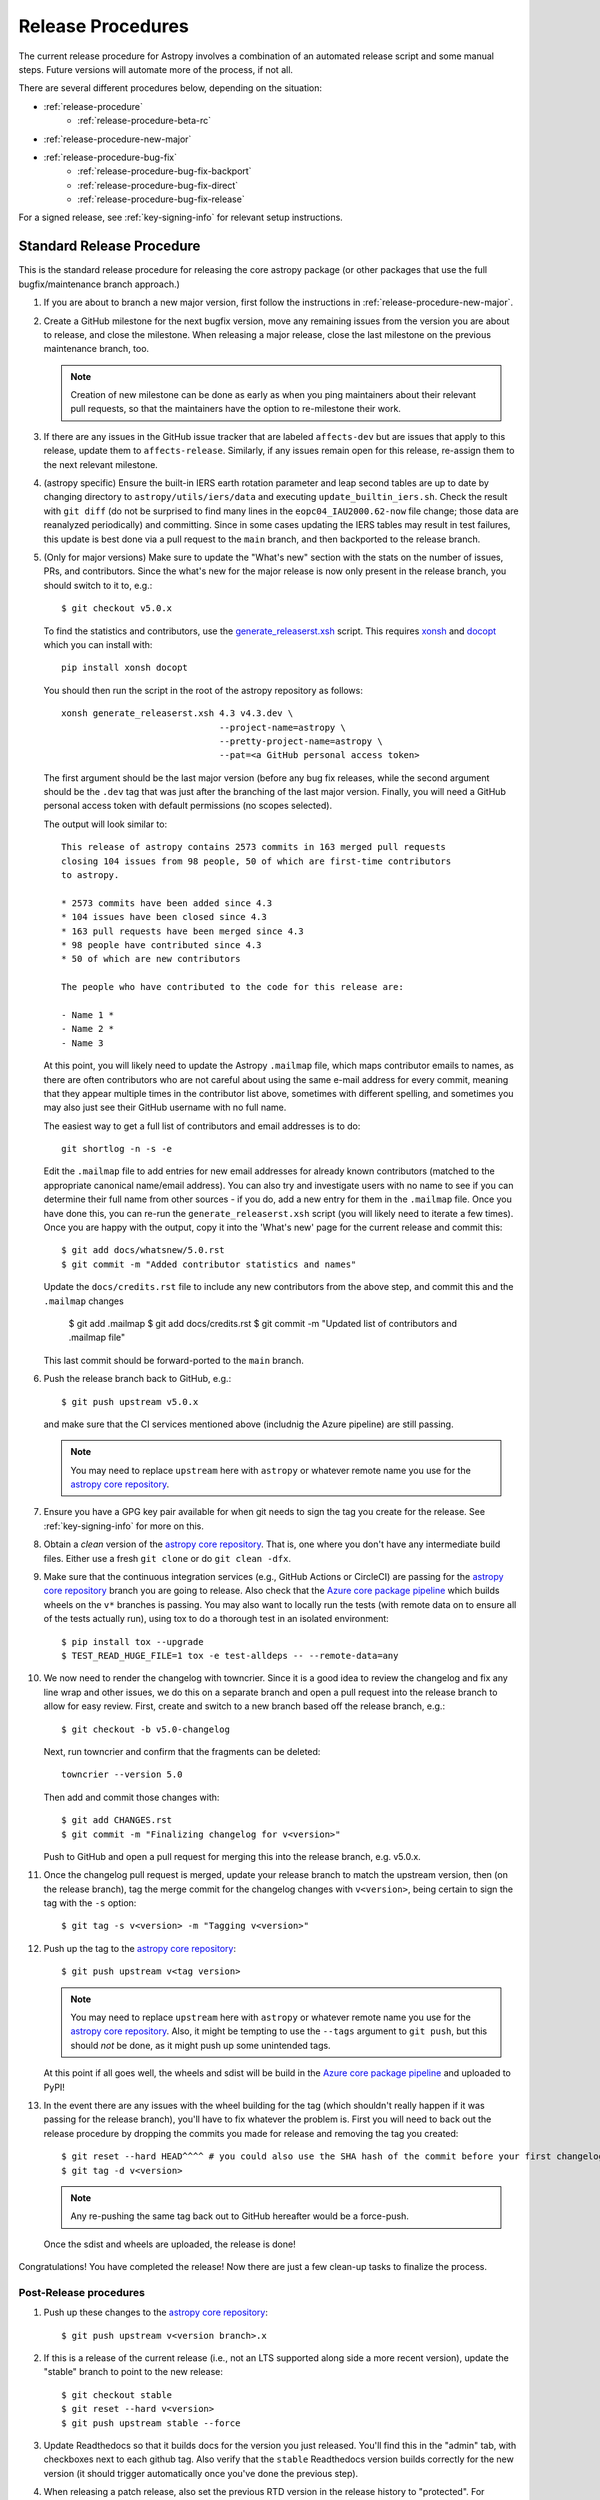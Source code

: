 ******************
Release Procedures
******************

The current release procedure for Astropy involves a combination of an
automated release script and some manual steps.  Future versions will automate
more of the process, if not all.

There are several different procedures below, depending on the situation:

* :ref:`release-procedure`
    - :ref:`release-procedure-beta-rc`
* :ref:`release-procedure-new-major`
* :ref:`release-procedure-bug-fix`
    - :ref:`release-procedure-bug-fix-backport`
    - :ref:`release-procedure-bug-fix-direct`
    - :ref:`release-procedure-bug-fix-release`

For a signed release, see :ref:`key-signing-info` for relevant setup
instructions.

.. _release-procedure:

Standard Release Procedure
==========================

This is the standard release procedure for releasing the core astropy package (or other
packages that use the full bugfix/maintenance branch approach.)

#. If you are about to branch a new major version, first follow the
   instructions in :ref:`release-procedure-new-major`.

#. Create a GitHub milestone for the next bugfix version, move any remaining
   issues from the version you are about to release, and close the milestone.
   When releasing a major release, close the last milestone on the previous
   maintenance branch, too.

   .. note::

      Creation of new milestone can be done as early as when you ping
      maintainers about their relevant pull requests, so that the maintainers
      have the option to re-milestone their work.

#. If there are any issues in the GitHub issue tracker that are labeled
   ``affects-dev`` but are issues that apply to this release, update them to
   ``affects-release``.  Similarly, if any issues remain open for this release,
   re-assign them to the next relevant milestone.

#. (astropy specific) Ensure the built-in IERS earth rotation parameter and
   leap second tables are up to date by changing directory to
   ``astropy/utils/iers/data`` and executing ``update_builtin_iers.sh``.
   Check the result with ``git diff`` (do not be surprised to find many lines
   in the ``eopc04_IAU2000.62-now`` file change; those data are reanalyzed
   periodically) and committing. Since in some cases updating the IERS tables
   may result in test failures, this update is best done via a pull request
   to the ``main`` branch, and then backported to the release branch.

#. (Only for major versions) Make sure to update the "What's new"
   section with the stats on the number of issues, PRs, and contributors.
   Since the what's new for the major release is now only present in the release
   branch, you should switch to it to, e.g.::

      $ git checkout v5.0.x

   To find the statistics and contributors, use the `generate_releaserst.xsh`_
   script. This requires `xonsh <https://xon.sh/>`_ and `docopt
   <http://docopt.org/>`_ which you can install with::

      pip install xonsh docopt

   You should then run the script in the root of the astropy repository as follows::

      xonsh generate_releaserst.xsh 4.3 v4.3.dev \
                                    --project-name=astropy \
                                    --pretty-project-name=astropy \
                                    --pat=<a GitHub personal access token>

   The first argument should be the last major version (before any bug fix
   releases, while the second argument should be the ``.dev`` tag that was just
   after the branching of the last major version. Finally, you will need a
   GitHub personal access token with default permissions (no scopes selected).

   The output will look similar to::

      This release of astropy contains 2573 commits in 163 merged pull requests
      closing 104 issues from 98 people, 50 of which are first-time contributors
      to astropy.

      * 2573 commits have been added since 4.3
      * 104 issues have been closed since 4.3
      * 163 pull requests have been merged since 4.3
      * 98 people have contributed since 4.3
      * 50 of which are new contributors

      The people who have contributed to the code for this release are:

      - Name 1 *
      - Name 2 *
      - Name 3

   At this point, you will likely need to update the Astropy ``.mailmap`` file,
   which maps contributor emails to names, as there are often contributors who
   are not careful about using the same e-mail address for every commit, meaning
   that they appear multiple times in the contributor list above, sometimes with
   different spelling, and sometimes you may also just see their GitHub username
   with no full name.

   The easiest way to get a full list of contributors and email addresses is
   to do::

      git shortlog -n -s -e

   Edit the ``.mailmap`` file to add entries for new email addresses for already
   known contributors (matched to the appropriate canonical name/email address).
   You can also try and investigate users with no name to see if you can determine
   their full name from other sources - if you do, add a new entry for them in
   the ``.mailmap`` file. Once you have done this, you can re-run the
   ``generate_releaserst.xsh`` script (you will likely need to iterate a few times).
   Once you are happy with the output, copy it into the 'What's new' page for
   the current release and commit this::

      $ git add docs/whatsnew/5.0.rst
      $ git commit -m "Added contributor statistics and names"

   Update the ``docs/credits.rst`` file to include any new contributors from the
   above step, and commit this and the ``.mailmap`` changes

      $ git add .mailmap
      $ git add docs/credits.rst
      $ git commit -m "Updated list of contributors and .mailmap file"

   This last commit should be forward-ported to the ``main`` branch.

#. Push the release branch back to GitHub, e.g.::

      $ git push upstream v5.0.x

   and make sure that the CI services mentioned above (includnig the Azure pipeline)
   are still passing.

   .. note::

      You may need to replace ``upstream`` here with ``astropy`` or
      whatever remote name you use for the `astropy core repository`_.

#. Ensure you have a GPG key pair available for when git needs to sign the
   tag you create for the release.  See :ref:`key-signing-info` for more on
   this.

#. Obtain a *clean* version of the `astropy core repository`_.  That is, one
   where you don't have any intermediate build files.  Either use a fresh
   ``git clone`` or do ``git clean -dfx``.

#. Make sure that the continuous integration services (e.g., GitHub Actions or CircleCI) are passing
   for the `astropy core repository`_ branch you are going to release. Also check that
   the `Azure core package pipeline`_ which builds wheels on the ``v*`` branches is passing.
   You may also want to locally run the tests (with remote data on to ensure all
   of the tests actually run), using tox to do a thorough test in an isolated
   environment::

      $ pip install tox --upgrade
      $ TEST_READ_HUGE_FILE=1 tox -e test-alldeps -- --remote-data=any

#. We now need to render the changelog with towncrier. Since it is a good idea to
   review the changelog and fix any line wrap and other issues, we do this on
   a separate branch and open a pull request into the release branch to allow for
   easy review. First, create and switch to a new branch based off the release
   branch, e.g.::

      $ git checkout -b v5.0-changelog

   Next, run towncrier and confirm that the fragments can be deleted::

       towncrier --version 5.0

   Then add and commit those changes with::

      $ git add CHANGES.rst
      $ git commit -m "Finalizing changelog for v<version>"

   Push to GitHub and open a pull request for merging this into the release branch,
   e.g. v5.0.x.

#. Once the changelog pull request is merged, update your release branch to
   match the upstream version, then (on the release branch), tag the merge
   commit for the changelog changes with ``v<version>``, being certain to sign
   the tag with the ``-s`` option::

      $ git tag -s v<version> -m "Tagging v<version>"

#. Push up the tag to the `astropy core repository`_::

      $ git push upstream v<tag version>

   .. note::

      You may need to replace ``upstream`` here with ``astropy`` or
      whatever remote name you use for the `astropy core repository`_.
      Also, it might be tempting to use the ``--tags`` argument to ``git push``,
      but this should *not* be done, as it might push up some unintended tags.

   At this point if all goes well, the wheels and sdist will be build
   in the `Azure core package pipeline`_ and uploaded to PyPI!

#. In the event there are any issues with the wheel building for the tag
   (which shouldn't really happen if it was passing for the release branch),
   you'll have to fix whatever the problem is. First you will need to back out
   the release procedure by dropping the commits you made for release and
   removing the tag you created::

      $ git reset --hard HEAD^^^^ # you could also use the SHA hash of the commit before your first changelog edit
      $ git tag -d v<version>

   .. note::

      Any re-pushing the same tag back out to GitHub hereafter would be
      a force-push.

  Once the sdist and wheels are uploaded, the release is done!

Congratulations!  You have completed the release! Now there are just a few
clean-up tasks to finalize the process.

.. _post-release-procedure:

Post-Release procedures
-----------------------

#. Push up these changes to the `astropy core repository`_::

      $ git push upstream v<version branch>.x

#. If this is a release of the current release (i.e., not an LTS supported along
   side a more recent version), update the "stable" branch to point to the new
   release::

      $ git checkout stable
      $ git reset --hard v<version>
      $ git push upstream stable --force

#. Update Readthedocs so that it builds docs for the version you just released.
   You'll find this in the "admin" tab, with checkboxes next to each github tag.
   Also verify that the ``stable`` Readthedocs version builds correctly for
   the new version (it should trigger automatically once you've done the
   previous step).

#. When releasing a patch release, also set the previous RTD version in the
   release history to "protected".  For example when releasing v5.0.2, set
   v5.0.1 to "protected".  This prevents the previous releases from
   cluttering the list of versions that users see in the version dropdown
   (the previous versions are still accessible by their URL though).

#. Update the Astropy web site by editing the ``index.html`` page at
   https://github.com/astropy/astropy.github.com by changing the "current
   version" link and/or updating the list of older versions if this is an LTS
   bugfix or a new major version.  You may also need to update the contributor
   list on the web site if you updated the ``docs/credits.rst`` at the outset.

#. Cherry-pick the commit rendering the changelog and deleting the fragments and
   open a PR to the astropy *main* branch. Also make sure you cherry-pick the
   commit updating the ``.mailmap`` and ``docs/credits.rst`` files to the *main*
   branch in a separate PR.

#. ``conda-forge`` has a bot that automatically opens
   a PR from a new PyPI (stable) release, which you need to follow up on and
   merge. Meanwhile, for a LTS release, you still have to manually open a PR
   at `astropy-feedstock <https://github.com/conda-forge/astropy-feedstock/>`_.
   This is similar to the process for wheels.
   When the ``conda-forge`` package is ready, email the Anaconda maintainers
   about the release(s) so they can update the versions in the default channels.
   Typically, you should wait to make sure ``conda-forge`` and possibly
   ``conda`` works before sending out the public announcement
   (so that users who want to try out the new version can do so with ``conda``).

#. Upload the release to Zenodo by creating a GitHub Release off the GitHub tag.
   Click on the tag in https://github.com/astropy/astropy/tags and then click on
   the "Edit tag" button on the upper right. The release title is the same as the
   tag. In the description, you can copy and paste a description from the previous
   release, as it should be a one-liner that points to ``CHANGES.rst``. When you
   are ready, click "Publish release" (the green button on bottom left).
   A webhook to Zenodo will be activated and the release will appear under
   https://doi.org/10.5281/zenodo.4670728 . If you encounter problems during this
   step, please contact the Astropy Coordination Committee.

#. Once the release(s) are available on the default ``conda`` channels,
   prepare the public announcement. Use the previous announcement as a
   template, but link to the release tag instead of ``stable``.
   For a new major release, you should coordinate with the Astropy Coordinators.
   Meanwhile, for a bugfix release, you can proceed to send out an email
   to the ``astropy-dev`` and Astropy mailing lists.

.. _release-procedure-beta-rc:

Modifications for a beta/release candidate release
--------------------------------------------------

For major releases, we do beta and/or release candidates to have a chance to
catch significant bugs before the true release. If the release you are
performing is this kind of pre-release, some of the above steps need to be
modified.

The primary modifications to the release procedure are:

* When entering tagging the release, include a ``b?`` or ``rc??`` suffix after
  the version number, e.g. "5.0b1" or "5.0rc1".  It is critical that you follow this
  numbering scheme (``X.Yb#`` or ``X.Y.Zrc#``), as it will ensure the release
  is ordered "before" the main release by various automated tools, and also
  tells PyPI that this is a "pre-release."
* Do not do steps in :ref:`post-release-procedure`.
* Do not render the changelog with towncrier and open the pull request for these
  changes to the release branch. This should only be done just before the final
  release. However, it is up to the discretion of the release manager whether to
  open 'practice' pull requests to do this as part of the beta/release candidate
  process (but they should not be merged in).

Once a release candidate is available, create a new Wiki page under
`Astropy Project Wiki <https://github.com/astropy/astropy/wiki>`_ with the
title "vX.Y RC testing" (replace "X.Y" with the release number) using the
`wiki of a previous RC <https://github.com/astropy/astropy/wiki/v3.2-RC-testing>`_
as a template.

.. _release-procedure-new-major:

Performing a Feature Freeze/Branching new Major Versions
========================================================

As outlined in
`APE2 <https://github.com/astropy/astropy-APEs/blob/main/APE2.rst>`_, astropy
releases occur at regular intervals, but feature freezes occur well before the
actual release.  Feature freezes are also the time when the main branch's
development separates from the new major version's maintenance branch.  This
allows new development for the next major version to continue while the
soon-to-be-released version can focus on bug fixes and documentation updates.

The procedure for this is straightforward:

#. Update your local main branch to use to the latest version from github::

      $ git fetch upstream --tags
      $ git checkout -B main upstream/main

#. Create a new branch from main at the point you want the feature freeze to
   occur::

      $ git branch v<version>.x

#. Update the "what's new" section of the docs to include a section for the
   next major version.  E.g.::

      $ cp docs/whatsnew/<current_version>.rst docs/whatsnew/<next_version>.rst

   You'll then need to edit ``docs/whatsnew/<next_version>.rst``, removing all
   the content but leaving the basic structure.  You may also need to
   replace the "by the numbers" numbers with "xxx" as a reminder to update them
   before the next release. Then add the new version to the top of
   ``docs/whatsnew/index.rst``, update the reference in ``docs/index.rst`` to
   point to the that version.

#. Update the "what's new" section of the current version,
  ``docs/whatsnew/<current_version>.rst``, and remove all content, replacing it
  with::

      :orphan:

      `What's New in Astropy <current_version>?
      <https://docs.astropy.org/en/v<current_version>/whatsnew/<current_version>.html>`__

This is because we want to make sure that links in the previous what's new pages continue
to work and reference the original link they referenced at the time of writing.

#. Commit these changes ::

      $ git add docs/whatsnew/<current_version>.rst
      $ git add docs/whatsnew/<next_version>.rst
      $ git add docs/whatsnew/index.rst
      $ git add docs/index.rst
      $ git commit -m "Added <next_version> what's new page and redirect <current_version> what's new page"

#. Tag this commit using the next major version followed by ``.dev``. For example,
   if you have just branched ``5.0``, create the ``v5.1.dev`` tag::

      $ git tag -s "v<next_version>.dev" -m "Back to development: v<next_version>"

#. Push all of these changes up to github::

      $ git push upstream v<version>.x:v<version>.x
      $ git push upstream main:main

   .. note::

      You may need to replace ``upstream`` here with ``astropy`` or
      whatever remote name you use for the `astropy core repository`_.

#. On the github issue tracker, add a new milestone for the next major version
   and for the next bugfix version.

.. _release-procedure-bug-fix:

Maintaining Bug Fix Releases
============================

.. note::

   Always start with LTS release, followed by, if necessary, a bugfix for
   stable release. If the releases are not done in that order, the change log
   entries on what goes where can get mixed up.

Astropy releases, as recommended for most Python projects, follows a
<major>.<minor>.<micro> version scheme, where the "micro" version is also
known as a "bug fix" release.  Bug fix releases should not change any user-
visible interfaces.  They should only fix bugs on the previous major/minor
release and may also refactor internal APIs or include omissions from previous
releases--that is, features that were documented to exist but were accidentally
left out of the previous release. They may also include changes to docstrings
that enhance clarity but do not describe new features (e.g., more examples,
typo fixes, etc).

Bug fix releases are typically managed by maintaining one or more bug fix
branches separate from the main branch (the release procedure below discusses
creating these branches).  Typically, whenever an issue is fixed on the Astropy
main branch a decision must be made whether this is a fix that should be
included in the Astropy bug fix release.  Usually the answer to this question
is "yes", though there are some issues that may not apply to the bug fix
branch.  For example, it is not necessary to backport a fix to a new feature
that did not exist when the bug fix branch was first created.  New features
are never merged into the bug fix branch--only bug fixes; hence the name.

In rare cases a bug fix may be made directly into the bug fix branch without
going into the main branch first.  This may occur if a fix is made to a
feature that has been removed or rewritten in the development version and no
longer has the issue being fixed.  However, depending on how critical the bug
is it may be worth including in a bug fix release, as some users can be slow to
upgrade to new major/micro versions due to API changes.

Issues are assigned to an Astropy release by way of the Milestone feature in
the GitHub issue tracker.  At any given time there are at least two versions
under development: The next major/minor version, and the next bug fix release.
For example, at the time of writing there are two release milestones open:
v5.1 and v5.0.1.  In this case, v5.0.1 is the next bug fix release and all
issues that should include fixes in that release should be assigned that
milestone.  Any issues that implement new features would go into the v5.1
milestone--this is any work that goes in the main branch that should not
be backported.  For a more detailed set of guidelines on using milestones, see
:ref:`milestones-and-labels`.


.. _release-procedure-bug-fix-backport:

Backporting fixes from main
---------------------------

.. note::

    The changelog script in ``astropy-tools`` (``pr_consistency`` scripts
    in particular) does not know about minor releases, thus please be careful.
    For example, let's say we have two branches (``main`` and ``v5.0.x``).
    Both 5.0.0 and 5.0.1 releases will come out of the same v5.0.x branch.
    If a PR for 5.0.1 is merged into ``main`` before 5.0.0 is released,
    it should not be backported into v5.0.x branch until after 5.0.0 is
    released, despite complaining from the aforementioned script.
    This situation only arises in a very narrow time frame after 5.0.0
    freeze but before its release.

Most fixes are backported using the ``git cherry-pick`` command, which applies
the diff from a single commit like a patch.  For the sake of example, say the
current bug fix branch is 'v5.0.x', and that a bug was fixed in main in a
commit ``abcd1234``.  In order to backport the fix, checkout the v5.0.x
branch (it's also good to make sure it's in sync with the
`astropy core repository`_) and cherry-pick the appropriate commit::

    $ git checkout v5.0.x
    $ git pull upstream v5.0.x
    $ git cherry-pick abcd1234

Sometimes a cherry-pick does not apply cleanly, since the bug fix branch
represents a different line of development.  This can be resolved like any
other merge conflict:  Edit the conflicted files by hand, and then run
``git commit`` and accept the default commit message.  If the fix being
cherry-picked has an associated changelog entry in a separate commit make
sure to backport that as well.

What if the issue required more than one commit to fix?  There are a few
possibilities for this.  The easiest is if the fix came in the form of a
pull request that was merged into the main branch.  Whenever GitHub merges
a pull request it generates a merge commit in the main branch.  This merge
commit represents the *full* difference of all the commits in the pull request
combined.  What this means is that it is only necessary to cherry-pick the
merge commit (this requires adding the ``-m 1`` option to the cherry-pick
command).  For example, if ``5678abcd`` is a merge commit::

    $ git checkout v5.0.x
    $ git pull upstream v5.0.x
    $ git cherry-pick -m 1 5678abcd

In fact, because Astropy emphasizes a pull request-based workflow, this is the
*most* common scenario for backporting bug fixes, and the one requiring the
least thought.  However, if you're not dealing with backporting a fix that was
not brought in as a pull request, read on.

.. seealso::

    :ref:`merge-commits-and-cherry-picks` for further explanation of the
    cherry-pick command and how it works with merge commits.

If not cherry-picking a merge commit there are still other options for dealing
with multiple commits.  The simplest, though potentially tedious, is to
run the cherry-pick command once for each commit in the correct order.
However, as of Git 1.7.2 it is possible to merge a range of commits like so::

    $ git cherry-pick 1234abcd..56789def

This works fine so long as the commits you want to pick are actually congruous
with each other.  In most cases this will be the case, though some bug fixes
will involve followup commits that need to back backported as well.  Most bug
fixes will have an issues associated with it in the issue tracker, so make sure
to reference all commits related to that issue in the commit message.  That way
it's harder for commits that need to be backported from getting lost.


.. _release-procedure-bug-fix-direct:

Making fixes directly to the bug fix branch
-------------------------------------------

As mentioned earlier in this section, in some cases a fix only applies to a bug
fix release, and is not applicable in the mainline development.  In this case
there are two choices:

1. An Astropy developer with commit access to the `astropy core repository`_ may
   check out the bug fix branch and commit and push your fix directly.

2. **Preferable**: You may also make a pull request through GitHub against the
   bug fix branch rather than against main.  Normally when making a pull
   request from a branch on your fork to the `astropy core repository`_, GitHub
   compares your branch to Astropy's main.  If you look on the left-hand
   side of the pull request page, under "base repo: astropy/astropy" there is
   a drop-down list labeled "base branch: main".  You can click on this
   drop-down and instead select the bug fix branch ("v5.0.x" for example). Then
   GitHub will instead compare your fix against that branch, and merge into
   that branch when the PR is accepted.


.. _release-procedure-bug-fix-release:

Preparing the bug fix branch for release
----------------------------------------

There are two primary steps that need to be taken before creating a bug fix
release. The rest of the procedure is the same as any other release as
described in :ref:`release-procedure` (although be sure to provide the
right version number).

1. Any existing fixes to the issues assigned to a release milestone (and older
   LTS releases, if there are any), must be included in the maintenance branch
   before release.

2. The Astropy changelog must be updated to list all issues--especially
   user-visible issues--fixed for the current release.  The changelog should
   be updated in the main branch, and then merged into the bug fix branch.
   Most issues *should* already have changelog entries for them. But
   occasionally these are forgotten, so if doesn't exist yet please add one in
   the process of backporting.  See :ref:`changelog-format` for more details.

To aid this process, there are a series of related scripts in the
`astropy-tools repository`_, in the ``pr_consistency`` directory.  These scripts
essentially check that the above two conditions are met. Detailed documentation
for these scripts is given in their repository, but here we summarize the basic
workflow.  Run the scripts in order (they are numbered ``1.<something>.py``,
``2.<something>.py``, etc.), entering your github login credentials as needed
(if you are going to run them multiple times, using a ``~/.netrc`` file is
recommended - see `this Stack Overflow post
<https://stackoverflow.com/questions/5343068/is-there-a-way-to-cache-github-credentials-for-pushing-commits/18362082#18362082>`_
for more on how to do that, or
`a similar github help page <https://help.github.com/en/articles/caching-your-github-password-in-git>`_).
The script to actually check consistency should be run like::

    $ python 4.check_consistency.py > consistency.html

Which will generate a simple web page that shows all of the areas where either
a pull request was merged into main but is *not* in the relevant release that
it has been milestoned for, as well as any changelog irregularities (i.e., PRs
that are in the wrong section for what the github milestone indicates).  You'll
want to correct those irregularities *first* before starting the backport
process (re-running the scripts in order as needed).

The end of the ``consistency.html`` page will then show a series of
``git cherry-pick`` commands to update the maintenance branch with the PRs that
are needed to make the milestones and branches consistent.  Make sure you're in
the correct maintenance branch with e.g.,

::

    $ git checkout v1.3.x
    $ git pull upstream v1.3.x  # Or possibly a rebase if conflicts exist

if you are doing bugfixes for the 1.3.x series. Go through the commands one at a
time, following the cherry-picking procedure described above. If for some reason
you determine the github milestone was in error and the backporting is
impossible, re-label the issue on github and move on.  Also, whenever you
backport a PR, it's useful to leave a comment in the issue along the lines of
"backported this to v1.3.x as <SHA>" so that it's clear that the backport
happened to others who might later look.

.. warning::

    Automated scripts are never perfect, and can either miss issues that need to
    be backported, or in some cases can report false positives.

    It's always a good idea before finalizing a bug fix release to look on
    GitHub through the list of closed issues in the release milestone and check
    that each one has a fix in the bug fix branch.  Usually a quick way to do
    this is for each issue to run::

        $ git log --oneline <bugfix-branch> | grep #<issue>

    Most fixes will mention their related issue in the commit message, so this
    tends to be pretty reliable.  Some issues won't show up in the commit log,
    however, as their fix is in a separate pull request.  Usually GitHub makes
    this clear by cross-referencing the issue with its PR.

Finally, not all issues assigned to a release milestone need to be fixed before
making that release.  Usually, in the interest of getting a release with
existing fixes out within some schedule, it's best to triage issues that won't
be fixed soon to a new release milestone.  If the upcoming bug fix release is
'v5.0.2', then go ahead and create a 'v5.0.3' milestone and reassign to it any
issues that you don't expect to be fixed in time for 'v5.0.2'.

.. _key-signing-info:

Creating a GPG Signing Key and a Signed Tag
===========================================

One of the main steps in performing a release is to create a tag in the git
repository representing the exact state of the repository that represents the
version being released.  For Astropy we will always use `signed tags`_: A
signed tag is annotated with the name and e-mail address of the signer, a date
and time, and a checksum of the code in the tag.  This information is then
signed with a GPG private key and stored in the repository.

Using a signed tag ensures the integrity of the contents of that tag for the
future.  On a distributed VCS like git, anyone can create a tag of Astropy
called "0.1" in their repository--and where it's easy to monkey around even
after the tag has been created.  But only one "0.1" will be signed by one of
the Astropy Project coordinators and will be verifiable with their public key.

Generating a public/private key pair
------------------------------------

Git uses GPG to created signed tags, so in order to perform an Astropy release
you will need GPG installed and will have to generated a signing key pair.
Most \*NIX installations come with GPG installed by default (as it is used to
verify the integrity of system packages).  If you don't have the ``gpg``
command, consult the documentation for your system on how to install it.

For OSX, GPG can be installed from MacPorts using ``sudo port install gnupg``.

To create a new public/private key pair, run::

    $ gpg --gen-key

This will take you through a few interactive steps. For the encryption
and expiry settings, it should be safe to use the default settings (I use
a key size of 4096 just because what does a couple extra kilobytes
hurt?) Enter your full name, preferably including your middle name or
middle initial, and an e-mail address that you expect to be active for a
decent amount of time. Note that this name and e-mail address must match
the info you provide as your git configuration, so you should either
choose the same name/e-mail address when you create your key, or update
your git configuration to match the key info. Finally, choose a very good
pass phrase that won't be easily subject to brute force attacks.


If you expect to use the same key for some time, it's good to make a backup of
both your public and private key::

    $ gpg --export --armor > public.key
    $ gpg --export-secret-key --armor > private.key

Back up these files to a trusted location--preferably a write-once physical
medium that can be stored safely somewhere.  One may also back up their keys to
a trusted online encrypted storage, though some might not find that secure
enough--it's up to you and what you're comfortable with.

Add your public key to a keyserver
----------------------------------
Now that you have a public key, you can publish this anywhere you like--in your
e-mail, in a public code repository, etc.  You can also upload it to a
dedicated public OpenPGP keyserver.  This will store the public key
indefinitely (until you manually revoke it), and will be automatically synced
with other keyservers around the world.  That makes it easy to retrieve your
public key using the gpg command-line tool.

To do this you will need your public key's keyname.  To find this enter::

    $ gpg --list-keys

This will output something like::

    /path/to/.gnupg/pubring.gpg
    ---------------------------------------------
    pub   4096D/1234ABCD 2012-01-01
    uid                  Your Name <your_email>
    sub   4096g/567890EF 2012-01-01

The 8 digit hex number on the line starting with "pub"--in this example the
"1234ABCD" unique keyname for your public key.  To push it to a keyserver
enter::

    $ gpg --send-keys 1234ABCD

But replace the 1234ABCD with the keyname for your public key.  Most systems
come configured with a sensible default keyserver, so you shouldn't have to
specify any more than that.

Create a tag
------------
Now test creating a signed tag in git.  It's safe to experiment with this--you
can always delete the tag before pushing it to a remote repository::

    $ git tag -s v0.1 -m "Astropy version 0.1"

This will ask for the password to unlock your private key in order to sign
the tag with it.  Confirm that the default signing key selected by git is the
correct one (it will be if you only have one key).

Once the tag has been created, you can verify it with::

    $ git tag -v v0.1

This should output something like::

    object e8e3e3edc82b02f2088f4e974dbd2fe820c0d934
    type commit
    tag v0.1
    tagger Your Name <your_email> 1339779534 -0400

    Astropy version 0.1
    gpg: Signature made Fri 15 Jun 2012 12:59:04 PM EDT using DSA key ID 0123ABCD
    gpg: Good signature from "Your Name <your_email>"

You can use this to verify signed tags from any repository as long as you have
the signer's public key in your keyring.  In this case you signed the tag
yourself, so you already have your public key.

Note that if you are planning to do a release following the steps below, you
will want to delete the tag you just created, because the release script does
that for you.  You can delete this tag by doing::

    $ git tag -d v0.1


.. _astropy core repository: https://github.com/astropy/astropy
.. _signed tags: https://git-scm.com/book/en/v2/Git-Basics-Tagging#Signed-Tags
.. _cython: http://www.cython.org/
.. _astropy-tools repository: https://github.com/astropy/astropy-tools
.. _Anaconda: https://conda.io/docs/
.. _twine: https://packaging.python.org/key_projects/#twine
.. _Azure core package pipeline: https://dev.azure.com/astropy-project/astropy/_build
.. _generate_releaserst.xsh: https://raw.githubusercontent.com/sunpy/sunpy/main/tools/generate_releaserst.xsh
